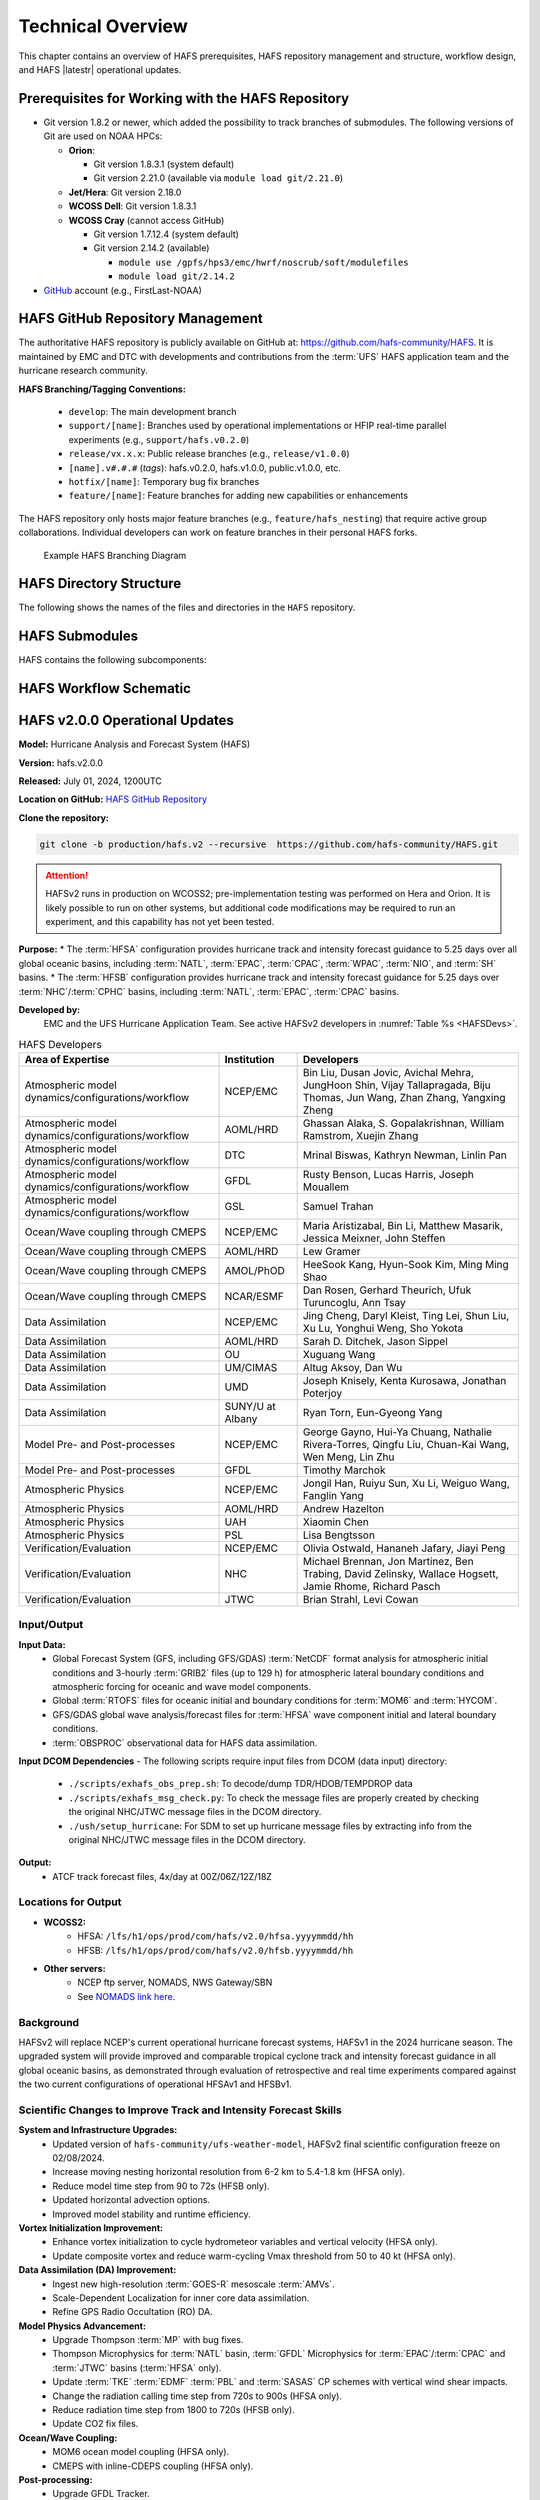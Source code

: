 .. _TechOverview:

*******************
Technical Overview
*******************

This chapter contains an overview of HAFS prerequisites, HAFS repository management and structure, workflow design, and HAFS |latestr| operational updates.

.. _Prerequisites:

===================================================
Prerequisites for Working with the HAFS Repository
===================================================

* Git version 1.8.2 or newer, which added the possibility to track branches of submodules. The following versions of Git are used on NOAA HPCs: 

  * **Orion**: 

    * Git version 1.8.3.1 (system default)
    * Git version 2.21.0 (available via ``module load git/2.21.0``)

  * **Jet/Hera**: Git version 2.18.0
  * **WCOSS Dell**: Git version 1.8.3.1
  * **WCOSS Cray** (cannot access GitHub)

    * Git version 1.7.12.4 (system default) 
    * Git version 2.14.2 (available)

      * ``module use /gpfs/hps3/emc/hwrf/noscrub/soft/modulefiles``
      * ``module load git/2.14.2``

* `GitHub <https://github.com/>`__ account (e.g., FirstLast-NOAA)

.. _RepositoryManagement:

==================================
HAFS GitHub Repository Management
==================================

The authoritative HAFS repository is publicly available on GitHub at: https://github.com/hafs-community/HAFS. 
It is maintained by EMC and DTC with developments and contributions from the :term:`UFS` HAFS application team and the hurricane research community.

**HAFS Branching/Tagging Conventions:**

  - ``develop``: The main development branch
  - ``support/[name]``: Branches used by operational implementations or HFIP real-time parallel experiments (e.g., ``support/hafs.v0.2.0``)
  - ``release/vx.x.x``: Public release branches (e.g., ``release/v1.0.0``)
  - ``[name].v#.#.#`` (*tags*): hafs.v0.2.0, hafs.v1.0.0, public.v1.0.0, etc.
  - ``hotfix/[name]``: Temporary bug fix branches
  - ``feature/[name]``: Feature branches for adding new capabilities or enhancements

The HAFS repository only hosts major feature branches (e.g., ``feature/hafs_nesting``) that require active group collaborations. Individual developers can work on feature branches in their personal HAFS forks. 

.. figure:: https://github.com/hafs-community/HAFS/wiki/docs_images/hafs_branching_diagram.png
    :width: 50 %
    :alt: Example HAFS Branching Diagram

    Example HAFS Branching Diagram

.. _dir-structure:

========================
HAFS Directory Structure
========================

The following shows the names of the files and directories in the ``HAFS`` repository.

.. figure:: https://github.com/hafs-community/HAFS/wiki/docs_images/hafs_directory_structure.png
    :width: 50 %
    :alt: HAFS directory names and explanations (updated 06/29/2023)


.. _Submodules:

================
HAFS Submodules
================

HAFS contains the following subcomponents:

.. figure:: https://github.com/hafs-community/HAFS/wiki/docs_images/hafs_submodules.png
    :width: 75 %
    :alt: HAFS Subcomponents/Submodules (updated 11/02/2021)

.. _Workflow:

========================
HAFS Workflow Schematic
========================

.. figure:: https://github.com/hafs-community/HAFS/wiki/docs_images/hafs_workflow_schematic.png
    :width: 75 %
    :alt: HAFS Workflow Schematic

.. _OperationalUpdates:

===============================
HAFS v2.0.0 Operational Updates 
===============================

**Model:** Hurricane Analysis and Forecast System (HAFS)

**Version:** hafs.v2.0.0

**Released:** July 01, 2024, 1200UTC

**Location on GitHub:** `HAFS GitHub Repository <https://github.com/hafs-community/HAFS/tree/production/hafs.v2>`_

**Clone the repository:**

.. code-block:: bash

   git clone -b production/hafs.v2 --recursive  https://github.com/hafs-community/HAFS.git

.. attention::
   HAFSv2 runs in production on WCOSS2; pre-implementation testing was performed on Hera and Orion. It is likely possible to run on other systems, but additional code modifications may be required to run an experiment, and this capability has not yet been tested.

**Purpose:**
* The :term:`HFSA` configuration provides hurricane track and intensity forecast guidance to 5.25 days over all global oceanic basins, including :term:`NATL`, :term:`EPAC`, :term:`CPAC`, :term:`WPAC`, :term:`NIO`, and :term:`SH` basins. 
* The :term:`HFSB` configuration provides hurricane track and intensity forecast guidance for 5.25 days over :term:`NHC`/:term:`CPHC` basins, including :term:`NATL`, :term:`EPAC`, :term:`CPAC` basins.


**Developed by:**
    EMC and the UFS Hurricane Application Team. See active HAFSv2 developers in :numref:`Table %s <HAFSDevs>`.
    
.. _HAFSDevs:

.. list-table:: HAFS Developers
   :header-rows: 1

   * - Area of Expertise
     - Institution
     - Developers
   * - Atmospheric model dynamics/configurations/workflow
     - NCEP/EMC
     - Bin Liu, Dusan Jovic, Avichal Mehra, JungHoon Shin, Vijay Tallapragada, Biju Thomas, Jun Wang, Zhan Zhang, Yangxing Zheng
   * - Atmospheric model dynamics/configurations/workflow
     - AOML/HRD
     - Ghassan Alaka, S. Gopalakrishnan, William Ramstrom, Xuejin Zhang
   * - Atmospheric model dynamics/configurations/workflow
     - DTC
     - Mrinal Biswas, Kathryn Newman, Linlin Pan
   * - Atmospheric model dynamics/configurations/workflow
     - GFDL
     - Rusty Benson, Lucas Harris, Joseph Mouallem
   * - Atmospheric model dynamics/configurations/workflow
     - GSL
     - Samuel Trahan
   * - Ocean/Wave coupling through CMEPS
     - NCEP/EMC
     - Maria Aristizabal, Bin Li, Matthew Masarik, Jessica Meixner, John Steffen
   * - Ocean/Wave coupling through CMEPS
     - AOML/HRD
     - Lew Gramer
   * - Ocean/Wave coupling through CMEPS
     - AMOL/PhOD
     - HeeSook Kang, Hyun-Sook Kim, Ming Ming Shao
   * - Ocean/Wave coupling through CMEPS
     - NCAR/ESMF
     - Dan Rosen, Gerhard Theurich, Ufuk Turuncoglu, Ann Tsay
   * - Data Assimilation
     - NCEP/EMC
     - Jing Cheng, Daryl Kleist, Ting Lei, Shun Liu, Xu Lu, Yonghui Weng, Sho Yokota
   * - Data Assimilation
     - AOML/HRD
     - Sarah D. Ditchek, Jason Sippel
   * - Data Assimilation
     - OU
     - Xuguang Wang
   * - Data Assimilation
     - UM/CIMAS
     - Altug Aksoy, Dan Wu
   * - Data Assimilation
     - UMD
     - Joseph Knisely, Kenta Kurosawa, Jonathan Poterjoy
   * - Data Assimilation
     - SUNY/U at Albany
     - Ryan Torn, Eun-Gyeong Yang
   * - Model Pre- and Post-processes
     - NCEP/EMC
     - George Gayno, Hui-Ya Chuang, Nathalie Rivera-Torres, Qingfu Liu, Chuan-Kai Wang, Wen Meng, Lin Zhu
   * - Model Pre- and Post-processes
     - GFDL
     - Timothy Marchok
   * - Atmospheric Physics
     - NCEP/EMC
     - Jongil Han, Ruiyu Sun, Xu Li, Weiguo Wang, Fanglin Yang
   * - Atmospheric Physics
     - AOML/HRD
     - Andrew Hazelton
   * - Atmospheric Physics
     - UAH
     - Xiaomin Chen
   * - Atmospheric Physics
     - PSL
     - Lisa Bengtsson
   * - Verification/Evaluation
     - NCEP/EMC
     - Olivia Ostwald, Hananeh Jafary, Jiayi Peng
   * - Verification/Evaluation
     - NHC
     - Michael Brennan, Jon Martinez, Ben Trabing, David Zelinsky, Wallace Hogsett, Jamie Rhome, Richard Pasch
   * - Verification/Evaluation
     - JTWC
     - Brian Strahl, Levi Cowan
   

Input/Output
------------

**Input Data:**
    - Global Forecast System (GFS, including GFS/GDAS) :term:`NetCDF` format analysis for atmospheric initial conditions and 3-hourly :term:`GRIB2` files (up to 129 h) for atmospheric lateral boundary conditions and atmospheric forcing for oceanic and wave model components.
    - Global :term:`RTOFS` files for oceanic initial and boundary conditions for :term:`MOM6` and :term:`HYCOM`.
    - GFS/GDAS global wave analysis/forecast files for :term:`HFSA` wave component initial and lateral boundary conditions.
    - :term:`OBSPROC` observational data for HAFS data assimilation.


**Input DCOM Dependencies**
- The following scripts require input files from DCOM (data input) directory:
    - ``./scripts/exhafs_obs_prep.sh``: To decode/dump TDR/HDOB/TEMPDROP data
    - ``./scripts/exhafs_msg_check.py``: To check the message files are properly created by checking the original NHC/JTWC message files in the DCOM directory.
    - ``./ush/setup_hurricane``: For SDM to set up hurricane message files by extracting info from the original NHC/JTWC message files in the DCOM directory.

**Output:**
    - ATCF track forecast files, 4x/day at 00Z/06Z/12Z/18Z

Locations for Output
--------------------

- **WCOSS2:**
    - HFSA: ``/lfs/h1/ops/prod/com/hafs/v2.0/hfsa.yyyymmdd/hh``
    - HFSB: ``/lfs/h1/ops/prod/com/hafs/v2.0/hfsb.yyyymmdd/hh``
- **Other servers:**
    - NCEP ftp server, NOMADS, NWS Gateway/SBN
    - See `NOMADS link here <https://nomads.ncep.noaa.gov/pub/data/nccf/com/hafs/prod/>`_.

Background
----------

HAFSv2 will replace NCEP's current operational hurricane forecast systems, HAFSv1 in the 2024 hurricane season. The upgraded system will provide improved and comparable tropical cyclone track and intensity forecast guidance in all global oceanic basins, as demonstrated through evaluation of retrospective and real time experiments compared against the two current configurations of operational HFSAv1 and HFSBv1.

.. _scientific-updates:

Scientific Changes to Improve Track and Intensity Forecast Skills
-----------------------------------------------------------------

**System and Infrastructure Upgrades:**
    - Updated version of ``hafs-community/ufs-weather-model``, HAFSv2 final scientific configuration freeze on 02/08/2024.
    - Increase moving nesting horizontal resolution from 6-2 km to 5.4-1.8 km (HFSA only).
    - Reduce model time step from 90 to 72s (HFSB only).
    - Updated horizontal advection options.
    - Improved model stability and runtime efficiency.

**Vortex Initialization Improvement:**
    - Enhance vortex initialization to cycle hydrometeor variables and vertical velocity (HFSA only).
    - Update composite vortex and reduce warm-cycling Vmax threshold from 50 to 40 kt (HFSA only).

**Data Assimilation (DA) Improvement:**
    - Ingest new high-resolution :term:`GOES-R` mesoscale :term:`AMVs`.
    - Scale-Dependent Localization for inner core data assimilation.
    - Refine GPS Radio Occultation (RO) DA.

**Model Physics Advancement:**
    - Upgrade Thompson :term:`MP` with bug fixes.
    - Thompson Microphysics for :term:`NATL` basin, :term:`GFDL` Microphysics for :term:`EPAC`/:term:`CPAC` and :term:`JTWC` basins (:term:`HFSA` only).
    - Update :term:`TKE` :term:`EDMF` :term:`PBL` and :term:`SASAS` CP schemes with vertical wind shear impacts.
    - Change the radiation calling time step from 720s to 900s (HFSA only).
    - Reduce radiation time step from 1800 to 720s (HFSB only).
    - Update CO2 fix files.

**Ocean/Wave Coupling:**
    - MOM6 ocean model coupling (HFSA only).
    - CMEPS with inline-CDEPS coupling (HFSA only).

**Post-processing:**
    - Upgrade GFDL Tracker.

**Software Dependencies:**
    - See `list of dependencies here <https://github.com/hafs-community/HAFS/blob/production/hafs.v2/versions/run.ver>`_.

**Output Changes:**

- *New variables in HAFSv2:* No
- *Removed variables:* No

Computer Resource Information
-----------------------------

**Computation resource updates:**
    - HAFSv2 will use similar computing resources as HAFSv1.

    - HAFS Weather Model (HWM): No significant node increase expected for the forecast job.

**List of the module versions used in HAFS:**
    - See `list of module version here <https://github.com/hafs-community/HAFS/blob/production/hafs.v2/versions/run.ver>`_.

**Data retention for files in:** 
    - ``/lfs/h1/ops/prod/com/hafs/v2.0/hfsa.yyyymmdd/hh`` and ``/lfs/h1/ops/prod/com/hafs/v2.0/hfsb.yyyymmdd/hh``
        - **Disk space usage:** Increased from 145/140 GB (HFSAv1/HFSBv1) per cycle to ~295/195 GB (HFSAv2/HFSBv2).
        - **HPSS disk requirement:** Increased from ~142/126 GB (HFSAv1/HFSBv1) to ~228/133 GB (HFSAv2/HFSBv2).
        - **Preferred data retention in COM:** Files to be kept for 7 days.

Pre-Implementation Testing
--------------------------

All changes have been tested successfully using available input from :numref:`Table %s <TestingInput>`.

.. _TestingInput:

.. list-table:: Test Objectives and Comments
   :header-rows: 1

   * - Test Objective
     - Comment
   * - Test two consecutive cycles for one storm in each global basin
     - Basic tests for each basin
   * - Very weak storm (<8 m/s)
     - Use GFS analysis as input (No VI/DA)
   * - Missing ICs from GDAS data
     - HAFS fails with proper error message
   * - Missing BCs from GFS data
     - HAFS fails with proper error message
   * - Missing previous cycle’s 6-hr forecast output
     - HAFS runs to completion in cold start mode
   * - Zero length data files for GSI
     - Initialization and analysis runs to completion
   * - Missing input data files for GSI
     - Initialization and analysis runs to completion
   * - Failed ocean initialization
     - HAFS runs in un-coupled mode
   * - Tracker fails to identify initial storm location
     - Swath generator fails with proper error message
   * - Cross dateline and Greenwich tests
     - Ensure HAFS model and scripts properly handle the specific situations
   * - Bugzilla Entries
     - Operational failure


NHC, CPHC, and JTWC were suggested to evaluate model products and MAG was suggested to evaluate GEMPAK files.

Dissemination and Archiving
---------------------------

**Dissemination Information:**
Files were disseminated as follows:
    - ATCF files to NHC (and CPHC for Central Pacific Basin storms) and JTWC (for all global basins, including SH basins), 
    - GRIB files to NOMADS
    - GEMPAK files to MAG

All the files in the :term:`COM` directory should be transferred from PROD WCOSS2 to DEV WCOSS2. None of the code is proprietary, and there is no restricted data.

**Archive to HPSS:**
All the files in the :term:`COM` directory are preferred to be archived in 5-year retention :term:`HPSS` directory.